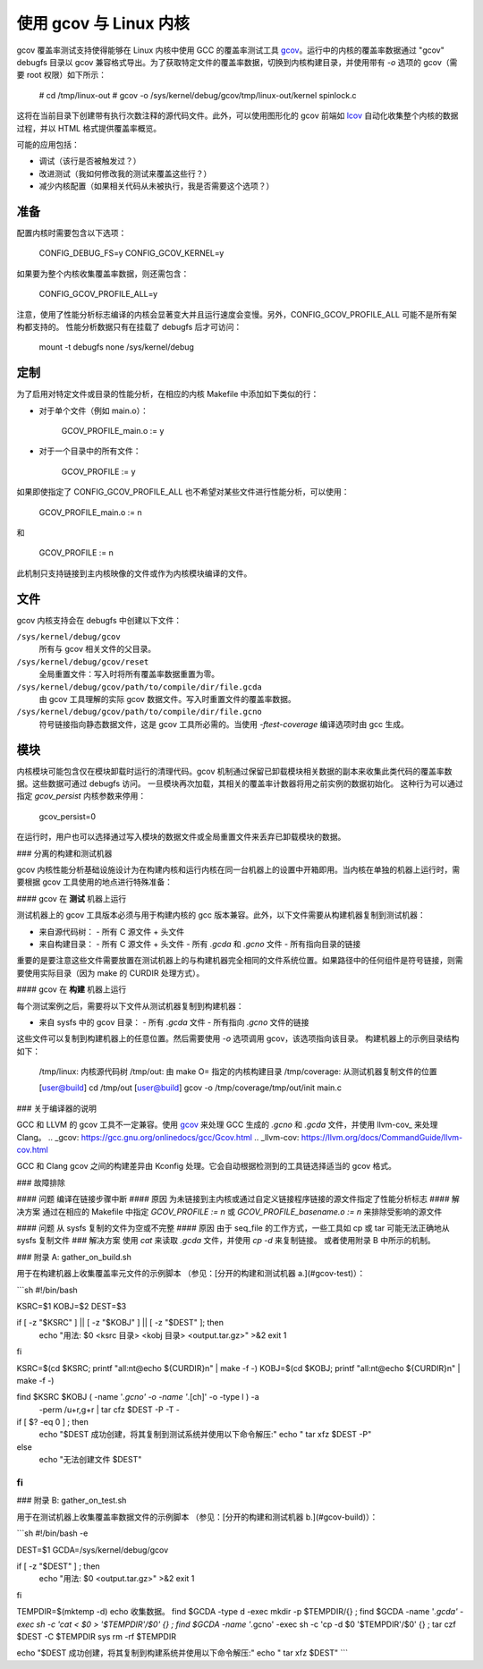 使用 gcov 与 Linux 内核
=======================

gcov 覆盖率测试支持使得能够在 Linux 内核中使用 GCC 的覆盖率测试工具 gcov_。运行中的内核的覆盖率数据通过 "gcov" debugfs 目录以 gcov 兼容格式导出。为了获取特定文件的覆盖率数据，切换到内核构建目录，并使用带有 `-o` 选项的 gcov（需要 root 权限）如下所示： 

    # cd /tmp/linux-out
    # gcov -o /sys/kernel/debug/gcov/tmp/linux-out/kernel spinlock.c

这将在当前目录下创建带有执行次数注释的源代码文件。此外，可以使用图形化的 gcov 前端如 lcov_ 自动化收集整个内核的数据过程，并以 HTML 格式提供覆盖率概览。

可能的应用包括：

* 调试（该行是否被触发过？）
* 改进测试（我如何修改我的测试来覆盖这些行？）
* 减少内核配置（如果相关代码从未被执行，我是否需要这个选项？）

.. _gcov: https://gcc.gnu.org/onlinedocs/gcc/Gcov.html
.. _lcov: http://ltp.sourceforge.net/coverage/lcov.php

准备
----

配置内核时需要包含以下选项：

        CONFIG_DEBUG_FS=y
        CONFIG_GCOV_KERNEL=y

如果要为整个内核收集覆盖率数据，则还需包含：

        CONFIG_GCOV_PROFILE_ALL=y

注意，使用了性能分析标志编译的内核会显著变大并且运行速度会变慢。另外，CONFIG_GCOV_PROFILE_ALL 可能不是所有架构都支持的。
性能分析数据只有在挂载了 debugfs 后才可访问：

        mount -t debugfs none /sys/kernel/debug

定制
----

为了启用对特定文件或目录的性能分析，在相应的内核 Makefile 中添加如下类似的行：

- 对于单个文件（例如 main.o）：

	GCOV_PROFILE_main.o := y

- 对于一个目录中的所有文件：

	GCOV_PROFILE := y

如果即使指定了 CONFIG_GCOV_PROFILE_ALL 也不希望对某些文件进行性能分析，可以使用：

	GCOV_PROFILE_main.o := n

和

	GCOV_PROFILE := n

此机制只支持链接到主内核映像的文件或作为内核模块编译的文件。

文件
----

gcov 内核支持会在 debugfs 中创建以下文件：

``/sys/kernel/debug/gcov``
	所有与 gcov 相关文件的父目录。
``/sys/kernel/debug/gcov/reset``
	全局重置文件：写入时将所有覆盖率数据重置为零。
``/sys/kernel/debug/gcov/path/to/compile/dir/file.gcda``
	由 gcov 工具理解的实际 gcov 数据文件。写入时重置文件的覆盖率数据。
``/sys/kernel/debug/gcov/path/to/compile/dir/file.gcno``
	符号链接指向静态数据文件，这是 gcov 工具所必需的。当使用 `-ftest-coverage` 编译选项时由 gcc 生成。

模块
----

内核模块可能包含仅在模块卸载时运行的清理代码。gcov 机制通过保留已卸载模块相关数据的副本来收集此类代码的覆盖率数据。这些数据可通过 debugfs 访问。
一旦模块再次加载，其相关的覆盖率计数器将用之前实例的数据初始化。
这种行为可以通过指定 `gcov_persist` 内核参数来停用：

        gcov_persist=0

在运行时，用户也可以选择通过写入模块的数据文件或全局重置文件来丢弃已卸载模块的数据。

### 分离的构建和测试机器

gcov 内核性能分析基础设施设计为在构建内核和运行内核在同一台机器上的设置中开箱即用。当内核在单独的机器上运行时，需要根据 gcov 工具使用的地点进行特殊准备：

#### gcov 在 **测试** 机器上运行

测试机器上的 gcov 工具版本必须与用于构建内核的 gcc 版本兼容。此外，以下文件需要从构建机器复制到测试机器：

- 来自源代码树：
  - 所有 C 源文件 + 头文件
- 来自构建目录：
  - 所有 C 源文件 + 头文件
  - 所有 `.gcda` 和 `.gcno` 文件
  - 所有指向目录的链接

重要的是要注意这些文件需要放置在测试机器上的与构建机器完全相同的文件系统位置。如果路径中的任何组件是符号链接，则需要使用实际目录（因为 make 的 CURDIR 处理方式）。

#### gcov 在 **构建** 机器上运行

每个测试案例之后，需要将以下文件从测试机器复制到构建机器：

- 来自 sysfs 中的 gcov 目录：
  - 所有 `.gcda` 文件
  - 所有指向 `.gcno` 文件的链接

这些文件可以复制到构建机器上的任意位置。然后需要使用 `-o` 选项调用 gcov，该选项指向该目录。
构建机器上的示例目录结构如下：

      /tmp/linux:    内核源代码树
      /tmp/out:      由 make O= 指定的内核构建目录
      /tmp/coverage: 从测试机器复制文件的位置

      [user@build] cd /tmp/out
      [user@build] gcov -o /tmp/coverage/tmp/out/init main.c

### 关于编译器的说明

GCC 和 LLVM 的 gcov 工具不一定兼容。使用 gcov_ 来处理 GCC 生成的 `.gcno` 和 `.gcda` 文件，并使用 llvm-cov_ 来处理 Clang。
.. _gcov: https://gcc.gnu.org/onlinedocs/gcc/Gcov.html
.. _llvm-cov: https://llvm.org/docs/CommandGuide/llvm-cov.html

GCC 和 Clang gcov 之间的构建差异由 Kconfig 处理。它会自动根据检测到的工具链选择适当的 gcov 格式。

### 故障排除

#### 问题
编译在链接步骤中断
#### 原因
为未链接到主内核或通过自定义链接程序链接的源文件指定了性能分析标志
#### 解决方案
通过在相应的 Makefile 中指定 `GCOV_PROFILE := n` 或 `GCOV_PROFILE_basename.o := n` 来排除受影响的源文件

#### 问题
从 sysfs 复制的文件为空或不完整
#### 原因
由于 seq_file 的工作方式，一些工具如 cp 或 tar 可能无法正确地从 sysfs 复制文件
### 解决方案
使用 `cat` 来读取 `.gcda` 文件，并使用 `cp -d` 来复制链接。
或者使用附录 B 中所示的机制。

### 附录 A: gather_on_build.sh

用于在构建机器上收集覆盖率元文件的示例脚本
（参见：[分开的构建和测试机器 a.](#gcov-test)）：

```sh
#!/bin/bash

KSRC=$1
KOBJ=$2
DEST=$3

if [ -z "$KSRC" ] || [ -z "$KOBJ" ] || [ -z "$DEST" ]; then
  echo "用法: $0 <ksrc 目录> <kobj 目录> <output.tar.gz>" >&2
  exit 1
fi

KSRC=$(cd $KSRC; printf "all:\n\t@echo \${CURDIR}\n" | make -f -)
KOBJ=$(cd $KOBJ; printf "all:\n\t@echo \${CURDIR}\n" | make -f -)

find $KSRC $KOBJ \( -name '*.gcno' -o -name '*.[ch]' -o -type l \) -a \
                     -perm /u+r,g+r | tar cfz $DEST -P -T -

if [ $? -eq 0 ] ; then
  echo "$DEST 成功创建，将其复制到测试系统并使用以下命令解压:"
  echo "  tar xfz $DEST -P"
else
  echo "无法创建文件 $DEST"
fi
```

### 附录 B: gather_on_test.sh

用于在测试机器上收集覆盖率数据文件的示例脚本
（参见：[分开的构建和测试机器 b.](#gcov-build)）：

```sh
#!/bin/bash -e

DEST=$1
GCDA=/sys/kernel/debug/gcov

if [ -z "$DEST" ] ; then
  echo "用法: $0 <output.tar.gz>" >&2
  exit 1
fi

TEMPDIR=$(mktemp -d)
echo 收集数据。
find $GCDA -type d -exec mkdir -p $TEMPDIR/\{\} \;
find $GCDA -name '*.gcda' -exec sh -c 'cat < $0 > '$TEMPDIR'/$0' {} \;
find $GCDA -name '*.gcno' -exec sh -c 'cp -d $0 '$TEMPDIR'/$0' {} \;
tar czf $DEST -C $TEMPDIR sys
rm -rf $TEMPDIR

echo "$DEST 成功创建，将其复制到构建系统并使用以下命令解压:"
echo "  tar xfz $DEST"
```
